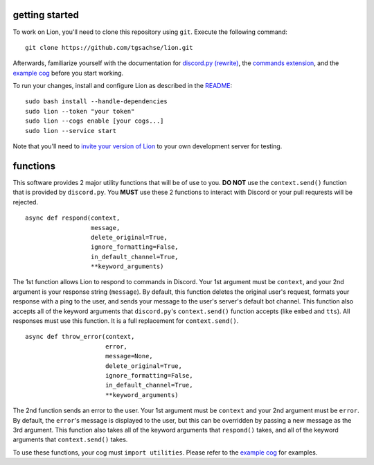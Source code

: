 getting started
====
To work on Lion, you'll need to clone this repository using ``git``. Execute the following command:
::
  git clone https://github.com/tgsachse/lion.git
  
Afterwards, familiarize yourself with the documentation for `discord.py (rewrite)`_, the `commands extension`_, and the `example cog`_ before you start working.

To run your changes, install and configure Lion as described in the README_:
::
  sudo bash install --handle-dependencies
  sudo lion --token "your token"
  sudo lion --cogs enable [your cogs...]
  sudo lion --service start
Note that you'll need to `invite your version of Lion`_ to your own development server for testing.

functions
====
This software provides 2 major utility functions that will be of use to you. **DO NOT** use the ``context.send()`` function that is provided by ``discord.py``. You **MUST** use these 2 functions to interact with Discord or your pull requrests will be rejected.
::
  async def respond(context,
                    message,
                    delete_original=True,
                    ignore_formatting=False,
                    in_default_channel=True,                  
                    **keyword_arguments)
                    
The 1st function allows Lion to respond to commands in Discord. Your 1st argument must be ``context``, and your 2nd argument is your response string (``message``). By default, this function deletes the original user's request, formats your response with a ping to the user, and sends your message to the user's server's default bot channel. This function also accepts all of the keyword arguments that ``discord.py``'s ``context.send()`` function accepts (like ``embed`` and ``tts``). All responses must use this function. It is a full replacement for ``context.send()``.
::
  async def throw_error(context,
                        error,
                        message=None,
                        delete_original=True,
                        ignore_formatting=False,
                        in_default_channel=True,
                        **keyword_arguments)

The 2nd function sends an error to the user. Your 1st argument must be ``context`` and your 2nd argument must be ``error``. By default, the ``error``'s message is displayed to the user, but this can be overridden by passing a new message as the 3rd argument. This function also takes all of the keyword arguments that ``respond()`` takes, and all of the keyword arguments that ``context.send()`` takes.

To use these functions, your cog must ``import utilities``. Please refer to the `example cog`_ for examples.

.. _`discord.py (rewrite)`: https://discordpy.readthedocs.io/en/rewrite/api.html
.. _`commands extension`: https://discordpy.readthedocs.io/en/rewrite/ext/commands/api.html
.. _`example cog`: ../lion/cogs/example/example.py
.. _README: README.rst
.. _`invite your version of Lion`: https://www.techjunkie.com/add-bots-discord-server/
